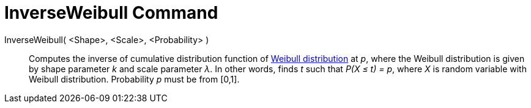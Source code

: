 = InverseWeibull Command

InverseWeibull( <Shape>, <Scale>, <Probability> )::
  Computes the inverse of cumulative distribution function of http://en.wikipedia.org/wiki/Weibull_distribution[Weibull
  distribution] at _p_, where the Weibull distribution is given by shape parameter _k_ and scale parameter _λ_. In other
  words, finds _t_ such that _P(X ≤ t) = p_, where _X_ is random variable with Weibull distribution. Probability _p_
  must be from [0,1].
